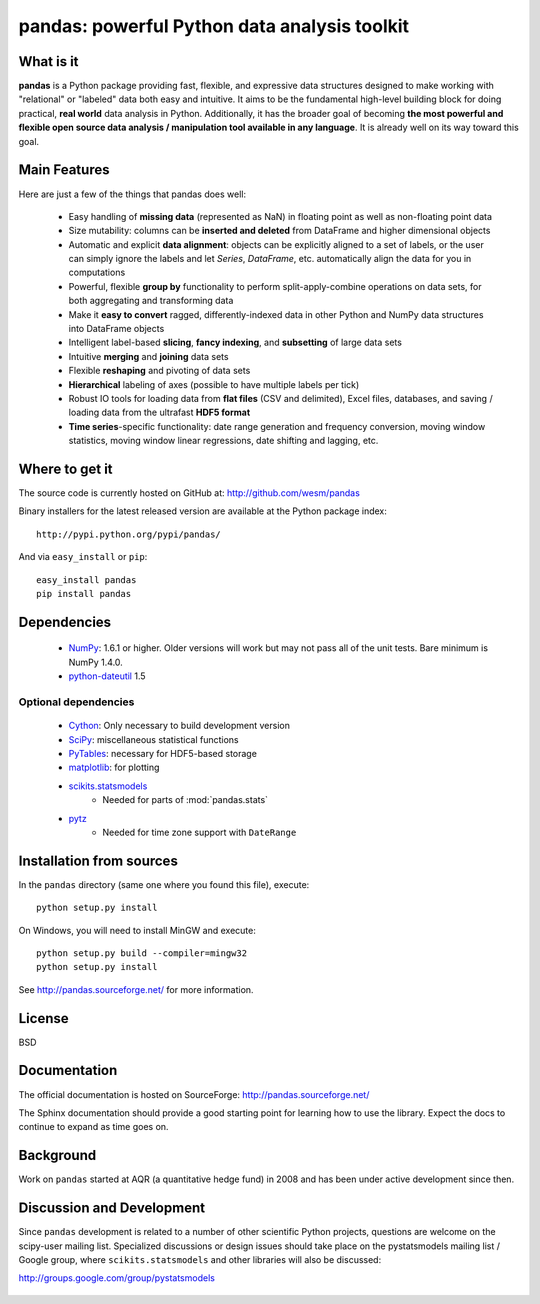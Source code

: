 =============================================
pandas: powerful Python data analysis toolkit
=============================================

What is it
==========

**pandas** is a Python package providing fast, flexible, and expressive data
structures designed to make working with "relational" or "labeled" data both
easy and intuitive. It aims to be the fundamental high-level building block for
doing practical, **real world** data analysis in Python. Additionally, it has
the broader goal of becoming **the most powerful and flexible open source data
analysis / manipulation tool available in any language**. It is already well on
its way toward this goal.

Main Features
=============

Here are just a few of the things that pandas does well:

  - Easy handling of **missing data** (represented as NaN) in floating point as
    well as non-floating point data
  - Size mutability: columns can be **inserted and deleted** from DataFrame and
    higher dimensional objects
  - Automatic and explicit **data alignment**: objects can be explicitly
    aligned to a set of labels, or the user can simply ignore the labels and
    let `Series`, `DataFrame`, etc. automatically align the data for you in
    computations
  - Powerful, flexible **group by** functionality to perform
    split-apply-combine operations on data sets, for both aggregating and
    transforming data
  - Make it **easy to convert** ragged, differently-indexed data in other
    Python and NumPy data structures into DataFrame objects
  - Intelligent label-based **slicing**, **fancy indexing**, and **subsetting**
    of large data sets
  - Intuitive **merging** and **joining** data sets
  - Flexible **reshaping** and pivoting of data sets
  - **Hierarchical** labeling of axes (possible to have multiple labels per
    tick)
  - Robust IO tools for loading data from **flat files** (CSV and delimited),
    Excel files, databases, and saving / loading data from the ultrafast **HDF5
    format**
  - **Time series**-specific functionality: date range generation and frequency
    conversion, moving window statistics, moving window linear regressions,
    date shifting and lagging, etc.

Where to get it
===============

The source code is currently hosted on GitHub at: http://github.com/wesm/pandas

Binary installers for the latest released version are available at the Python
package index::

    http://pypi.python.org/pypi/pandas/

And via ``easy_install`` or ``pip``::

    easy_install pandas
    pip install pandas

Dependencies
============

  * `NumPy <http://www.numpy.org>`__: 1.6.1 or higher. Older versions will work
    but may not pass all of the unit tests. Bare minimum is NumPy 1.4.0.
  * `python-dateutil <http://labix.org/python-dateutil>`__ 1.5

Optional dependencies
~~~~~~~~~~~~~~~~~~~~~

  * `Cython <http://www.cython.org>`__: Only necessary to build development
    version
  * `SciPy <http://www.scipy.org>`__: miscellaneous statistical functions
  * `PyTables <http://www.pytables.org>`__: necessary for HDF5-based storage
  * `matplotlib <http://matplotlib.sourceforge.net/>`__: for plotting
  * `scikits.statsmodels <http://statsmodels.sourceforge.net/>`__
     * Needed for parts of :mod:`pandas.stats`
  * `pytz <http://pytz.sourceforge.net/>`__
     * Needed for time zone support with ``DateRange``

Installation from sources
=========================

In the ``pandas`` directory (same one where you found this file), execute::

    python setup.py install

On Windows, you will need to install MinGW and execute::

    python setup.py build --compiler=mingw32
    python setup.py install

See http://pandas.sourceforge.net/ for more information.

License
=======

BSD

Documentation
=============

The official documentation is hosted on SourceForge: http://pandas.sourceforge.net/

The Sphinx documentation should provide a good starting point for learning how
to use the library. Expect the docs to continue to expand as time goes on.

Background
==========

Work on ``pandas`` started at AQR (a quantitative hedge fund) in 2008 and
has been under active development since then.

Discussion and Development
==========================

Since ``pandas`` development is related to a number of other scientific
Python projects, questions are welcome on the scipy-user mailing
list. Specialized discussions or design issues should take place on
the pystatsmodels mailing list / Google group, where
``scikits.statsmodels`` and other libraries will also be discussed:

http://groups.google.com/group/pystatsmodels

  .. _NumPy: http://numpy.scipy.org/
  .. _downloaded there: https://github.com/wesm/pandas/archives/master
